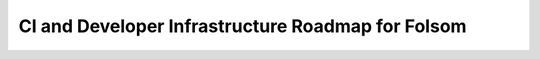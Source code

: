 CI and Developer Infrastructure Roadmap for Folsom
==================================================
